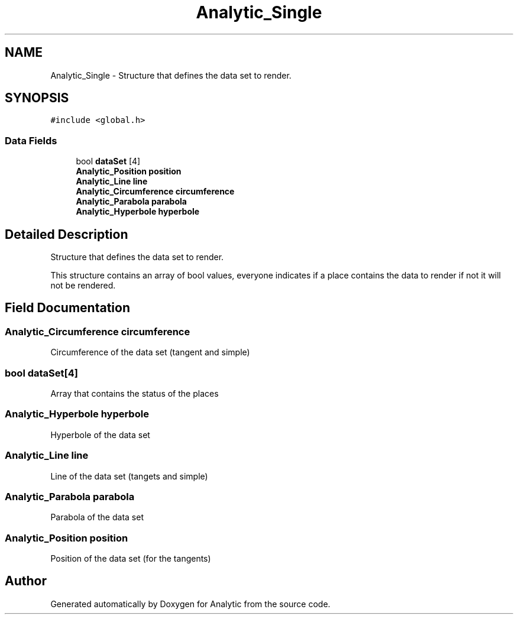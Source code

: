 .TH "Analytic_Single" 3 "Fri Mar 27 2020" "Version 1.0" "Analytic" \" -*- nroff -*-
.ad l
.nh
.SH NAME
Analytic_Single \- Structure that defines the data set to render\&.  

.SH SYNOPSIS
.br
.PP
.PP
\fC#include <global\&.h>\fP
.SS "Data Fields"

.in +1c
.ti -1c
.RI "bool \fBdataSet\fP [4]"
.br
.ti -1c
.RI "\fBAnalytic_Position\fP \fBposition\fP"
.br
.ti -1c
.RI "\fBAnalytic_Line\fP \fBline\fP"
.br
.ti -1c
.RI "\fBAnalytic_Circumference\fP \fBcircumference\fP"
.br
.ti -1c
.RI "\fBAnalytic_Parabola\fP \fBparabola\fP"
.br
.ti -1c
.RI "\fBAnalytic_Hyperbole\fP \fBhyperbole\fP"
.br
.in -1c
.SH "Detailed Description"
.PP 
Structure that defines the data set to render\&. 

This structure contains an array of bool values, everyone indicates if a place contains the data to render if not it will not be rendered\&. 
.SH "Field Documentation"
.PP 
.SS "\fBAnalytic_Circumference\fP circumference"
Circumference of the data set (tangent and simple) 
.SS "bool dataSet[4]"
Array that contains the status of the places 
.SS "\fBAnalytic_Hyperbole\fP hyperbole"
Hyperbole of the data set 
.SS "\fBAnalytic_Line\fP line"
Line of the data set (tangets and simple) 
.SS "\fBAnalytic_Parabola\fP parabola"
Parabola of the data set 
.SS "\fBAnalytic_Position\fP position"
Position of the data set (for the tangents) 

.SH "Author"
.PP 
Generated automatically by Doxygen for Analytic from the source code\&.
